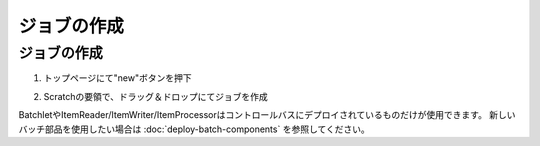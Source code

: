 .. highlight:: guess

ジョブの作成
===========

ジョブの作成
--------------

1. トップページにて"new"ボタンを押下

.. image:: _images/new_job_button.png

2. Scratchの要領で、ドラッグ＆ドロップにてジョブを作成

.. image:: _images/new_job.png

BatchletやItemReader/ItemWriter/ItemProcessorはコントロールバスにデプロイされているものだけが使用できます。
新しいバッチ部品を使用したい場合は :doc:`deploy-batch-components` を参照してください。
